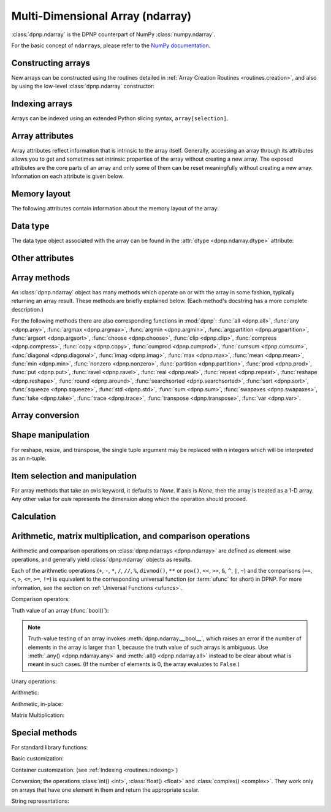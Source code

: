Multi-Dimensional Array (ndarray)
=================================

:class:`dpnp.ndarray` is the DPNP counterpart of NumPy :class:`numpy.ndarray`.

For the basic concept of ``ndarray``\s, please refer to the `NumPy documentation <https://docs.scipy.org/doc/numpy/reference/arrays.ndarray.html>`_.


.. autosummary::
   :toctree: generated/
   :nosignatures:

   dpnp.ndarray
   dpnp.dpnp_array.dpnp_array


Constructing arrays
-------------------

New arrays can be constructed using the routines detailed in
:ref:`Array Creation Routines <routines.creation>`, and also by using the low-level
:class:`dpnp.ndarray` constructor:

.. autosummary::
   :toctree: generated/
   :nosignatures:

   dpnp.ndarray


Indexing arrays
---------------

Arrays can be indexed using an extended Python slicing syntax,
``array[selection]``.

.. seealso:: :ref:`Indexing routines <routines.indexing>`.


Array attributes
----------------

Array attributes reflect information that is intrinsic to the array
itself. Generally, accessing an array through its attributes allows
you to get and sometimes set intrinsic properties of the array without
creating a new array. The exposed attributes are the core parts of an
array and only some of them can be reset meaningfully without creating
a new array. Information on each attribute is given below.


Memory layout
-------------

The following attributes contain information about the memory layout
of the array:

.. autosummary::
   :toctree: generated/
   :nosignatures:

   dpnp.ndarray.flags
   dpnp.ndarray.shape
   dpnp.ndarray.strides
   dpnp.ndarray.ndim
   dpnp.ndarray.data
   dpnp.ndarray.size
   dpnp.ndarray.itemsize
   dpnp.ndarray.nbytes
   dpnp.ndarray.base


Data type
---------

.. seealso:: :ref:`Available array data types <Data types>`

The data type object associated with the array can be found in the
:attr:`dtype <dpnp.ndarray.dtype>` attribute:

.. autosummary::
   :toctree: generated/
   :nosignatures:

   dpnp.ndarray.dtype


Other attributes
----------------

.. autosummary::
   :toctree: generated/
   :nosignatures:

   dpnp.ndarray.T
   dpnp.ndarray.mT
   dpnp.ndarray.real
   dpnp.ndarray.imag
   dpnp.ndarray.flat


Array methods
-------------

An :class:`dpnp.ndarray` object has many methods which operate on or with
the array in some fashion, typically returning an array result. These
methods are briefly explained below. (Each method's docstring has a
more complete description.)

For the following methods there are also corresponding functions in
:mod:`dpnp`: :func:`all <dpnp.all>`, :func:`any <dpnp.any>`,
:func:`argmax <dpnp.argmax>`, :func:`argmin <dpnp.argmin>`,
:func:`argpartition <dpnp.argpartition>`, :func:`argsort <dpnp.argsort>`,
:func:`choose <dpnp.choose>`, :func:`clip <dpnp.clip>`,
:func:`compress <dpnp.compress>`, :func:`copy <dpnp.copy>`,
:func:`cumprod <dpnp.cumprod>`, :func:`cumsum <dpnp.cumsum>`,
:func:`diagonal <dpnp.diagonal>`, :func:`imag <dpnp.imag>`,
:func:`max <dpnp.max>`, :func:`mean <dpnp.mean>`, :func:`min <dpnp.min>`,
:func:`nonzero <dpnp.nonzero>`, :func:`partition <dpnp.partition>`,
:func:`prod <dpnp.prod>`, :func:`put <dpnp.put>`,
:func:`ravel <dpnp.ravel>`, :func:`real <dpnp.real>`, :func:`repeat <dpnp.repeat>`,
:func:`reshape <dpnp.reshape>`, :func:`round <dpnp.around>`,
:func:`searchsorted <dpnp.searchsorted>`, :func:`sort <dpnp.sort>`,
:func:`squeeze <dpnp.squeeze>`, :func:`std <dpnp.std>`, :func:`sum <dpnp.sum>`,
:func:`swapaxes <dpnp.swapaxes>`, :func:`take <dpnp.take>`, :func:`trace <dpnp.trace>`,
:func:`transpose <dpnp.transpose>`, :func:`var <dpnp.var>`.


Array conversion
----------------

.. autosummary::
   :toctree: generated/
   :nosignatures:

   dpnp.ndarray.item
   dpnp.ndarray.tolist
   dpnp.ndarray.itemset
   dpnp.ndarray.tostring
   dpnp.ndarray.tobytes
   dpnp.ndarray.tofile
   dpnp.ndarray.dump
   dpnp.ndarray.dumps
   dpnp.ndarray.astype
   dpnp.ndarray.byteswap
   dpnp.ndarray.copy
   dpnp.ndarray.view
   dpnp.ndarray.getfield
   dpnp.ndarray.setflags
   dpnp.ndarray.fill


Shape manipulation
------------------

For reshape, resize, and transpose, the single tuple argument may be
replaced with ``n`` integers which will be interpreted as an n-tuple.

.. autosummary::
   :toctree: generated/
   :nosignatures:

   dpnp.ndarray.reshape
   dpnp.ndarray.resize
   dpnp.ndarray.transpose
   dpnp.ndarray.swapaxes
   dpnp.ndarray.flatten
   dpnp.ndarray.ravel
   dpnp.ndarray.squeeze


Item selection and manipulation
-------------------------------

For array methods that take an *axis* keyword, it defaults to
*None*. If axis is *None*, then the array is treated as a 1-D
array. Any other value for *axis* represents the dimension along which
the operation should proceed.

.. autosummary::
   :toctree: generated/
   :nosignatures:

   dpnp.ndarray.take
   dpnp.ndarray.put
   dpnp.ndarray.repeat
   dpnp.ndarray.choose
   dpnp.ndarray.sort
   dpnp.ndarray.argsort
   dpnp.ndarray.partition
   dpnp.ndarray.argpartition
   dpnp.ndarray.searchsorted
   dpnp.ndarray.nonzero
   dpnp.ndarray.compress
   dpnp.ndarray.diagonal


Calculation
-----------

.. autosummary::
   :toctree: generated/
   :nosignatures:

   dpnp.ndarray.max
   dpnp.ndarray.argmax
   dpnp.ndarray.min
   dpnp.ndarray.argmin
   dpnp.ndarray.clip
   dpnp.ndarray.conj
   dpnp.ndarray.conjugate
   dpnp.ndarray.round
   dpnp.ndarray.trace
   dpnp.ndarray.sum
   dpnp.ndarray.cumsum
   dpnp.ndarray.mean
   dpnp.ndarray.var
   dpnp.ndarray.std
   dpnp.ndarray.prod
   dpnp.ndarray.cumprod
   dpnp.ndarray.all
   dpnp.ndarray.any


Arithmetic, matrix multiplication, and comparison operations
------------------------------------------------------------

Arithmetic and comparison operations on :class:`dpnp.ndarrays <dpnp.ndarray>`
are defined as element-wise operations, and generally yield
:class:`dpnp.ndarray` objects as results.

Each of the arithmetic operations (``+``, ``-``, ``*``, ``/``, ``//``,
``%``, ``divmod()``, ``**`` or ``pow()``, ``<<``, ``>>``, ``&``,
``^``, ``|``, ``~``) and the comparisons (``==``, ``<``, ``>``,
``<=``, ``>=``, ``!=``) is equivalent to the corresponding
universal function (or :term:`ufunc` for short) in DPNP. For
more information, see the section on :ref:`Universal Functions
<ufuncs>`.


Comparison operators:

.. autosummary::
   :toctree: generated/
   :nosignatures:

   dpnp.ndarray.__lt__
   dpnp.ndarray.__le__
   dpnp.ndarray.__gt__
   dpnp.ndarray.__ge__
   dpnp.ndarray.__eq__
   dpnp.ndarray.__ne__

Truth value of an array (:func:`bool()`):

.. autosummary::
   :toctree: generated/

   dpnp.ndarray.__bool__

.. note::

   Truth-value testing of an array invokes
   :meth:`dpnp.ndarray.__bool__`, which raises an error if the number of
   elements in the array is larger than 1, because the truth value
   of such arrays is ambiguous. Use :meth:`.any() <dpnp.ndarray.any>` and
   :meth:`.all() <dpnp.ndarray.all>` instead to be clear about what is meant
   in such cases. (If the number of elements is 0, the array evaluates
   to ``False``.)


Unary operations:

.. autosummary::
   :toctree: generated/
   :nosignatures:

   dpnp.ndarray.__neg__
   dpnp.ndarray.__pos__
   dpnp.ndarray.__abs__
   dpnp.ndarray.__invert__


Arithmetic:

.. autosummary::
   :toctree: generated/
   :nosignatures:

   dpnp.ndarray.__add__
   dpnp.ndarray.__sub__
   dpnp.ndarray.__mul__
   dpnp.ndarray.__truediv__
   dpnp.ndarray.__floordiv__
   dpnp.ndarray.__mod__
   dpnp.ndarray.__divmod__
   dpnp.ndarray.__pow__
   dpnp.ndarray.__lshift__
   dpnp.ndarray.__rshift__
   dpnp.ndarray.__and__
   dpnp.ndarray.__or__
   dpnp.ndarray.__xor__


Arithmetic, in-place:

.. autosummary::
   :toctree: generated/
   :nosignatures:

   dpnp.ndarray.__iadd__
   dpnp.ndarray.__isub__
   dpnp.ndarray.__imul__
   dpnp.ndarray.__itruediv__
   dpnp.ndarray.__ifloordiv__
   dpnp.ndarray.__imod__
   dpnp.ndarray.__ipow__
   dpnp.ndarray.__ilshift__
   dpnp.ndarray.__irshift__
   dpnp.ndarray.__iand__
   dpnp.ndarray.__ior__
   dpnp.ndarray.__ixor__


Matrix Multiplication:

.. autosummary::
   :toctree: generated/

   dpnp.ndarray.__matmul__


Special methods
---------------

For standard library functions:

.. autosummary::
   :toctree: generated/
   :nosignatures:

   dpnp.ndarray.__copy__
   dpnp.ndarray.__deepcopy__
   .. dpnp.ndarray.__reduce__
   dpnp.ndarray.__setstate__

Basic customization:

.. autosummary::
   :toctree: generated/
   :nosignatures:

   dpnp.ndarray.__new__
   dpnp.ndarray.__array__
   dpnp.ndarray.__array_wrap__

Container customization: (see :ref:`Indexing <routines.indexing>`)

.. autosummary::
   :toctree: generated/
   :nosignatures:

   dpnp.ndarray.__len__
   dpnp.ndarray.__getitem__
   dpnp.ndarray.__setitem__
   dpnp.ndarray.__contains__

Conversion; the operations :class:`int() <int>`,
:class:`float() <float>` and :class:`complex() <complex>`.
They work only on arrays that have one element in them
and return the appropriate scalar.

.. autosummary::
   :toctree: generated/
   :nosignatures:

   dpnp.ndarray.__int__
   dpnp.ndarray.__float__
   dpnp.ndarray.__complex__

String representations:

.. autosummary::
   :toctree: generated/
   :nosignatures:

   dpnp.ndarray.__str__
   dpnp.ndarray.__repr__

